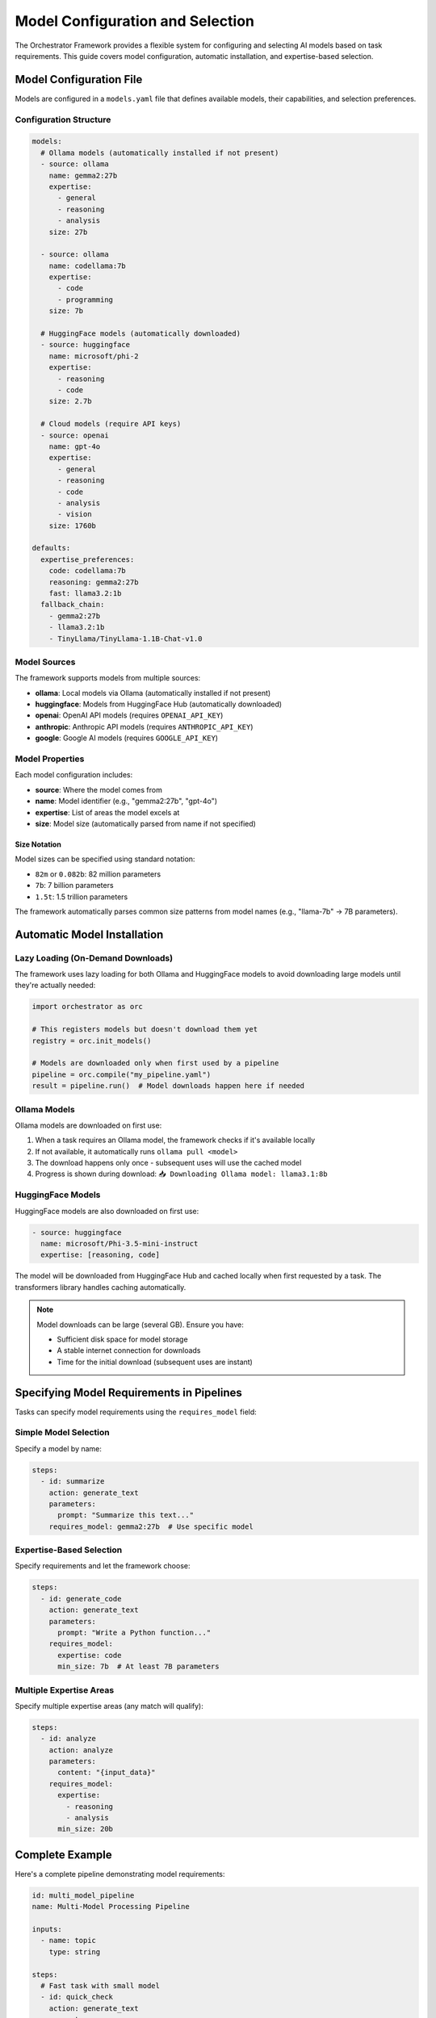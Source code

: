 Model Configuration and Selection
=================================

The Orchestrator Framework provides a flexible system for configuring and selecting AI models based on task requirements. This guide covers model configuration, automatic installation, and expertise-based selection.

Model Configuration File
------------------------

Models are configured in a ``models.yaml`` file that defines available models, their capabilities, and selection preferences.

Configuration Structure
~~~~~~~~~~~~~~~~~~~~~~~

.. code-block:: yaml

   models:
     # Ollama models (automatically installed if not present)
     - source: ollama
       name: gemma2:27b
       expertise: 
         - general
         - reasoning
         - analysis
       size: 27b
       
     - source: ollama
       name: codellama:7b
       expertise:
         - code
         - programming
       size: 7b
       
     # HuggingFace models (automatically downloaded)
     - source: huggingface
       name: microsoft/phi-2
       expertise:
         - reasoning
         - code
       size: 2.7b
       
     # Cloud models (require API keys)
     - source: openai
       name: gpt-4o
       expertise:
         - general
         - reasoning
         - code
         - analysis
         - vision
       size: 1760b
   
   defaults:
     expertise_preferences:
       code: codellama:7b
       reasoning: gemma2:27b
       fast: llama3.2:1b
     fallback_chain:
       - gemma2:27b
       - llama3.2:1b
       - TinyLlama/TinyLlama-1.1B-Chat-v1.0

Model Sources
~~~~~~~~~~~~~

The framework supports models from multiple sources:

- **ollama**: Local models via Ollama (automatically installed if not present)
- **huggingface**: Models from HuggingFace Hub (automatically downloaded)
- **openai**: OpenAI API models (requires ``OPENAI_API_KEY``)
- **anthropic**: Anthropic API models (requires ``ANTHROPIC_API_KEY``)
- **google**: Google AI models (requires ``GOOGLE_API_KEY``)

Model Properties
~~~~~~~~~~~~~~~~

Each model configuration includes:

- **source**: Where the model comes from
- **name**: Model identifier (e.g., "gemma2:27b", "gpt-4o")
- **expertise**: List of areas the model excels at
- **size**: Model size (automatically parsed from name if not specified)

Size Notation
^^^^^^^^^^^^^

Model sizes can be specified using standard notation:

- ``82m`` or ``0.082b``: 82 million parameters
- ``7b``: 7 billion parameters
- ``1.5t``: 1.5 trillion parameters

The framework automatically parses common size patterns from model names (e.g., "llama-7b" → 7B parameters).

Automatic Model Installation
----------------------------

Lazy Loading (On-Demand Downloads)
~~~~~~~~~~~~~~~~~~~~~~~~~~~~~~~~~~

The framework uses lazy loading for both Ollama and HuggingFace models to avoid downloading large models until they're actually needed:

.. code-block:: python

   import orchestrator as orc
   
   # This registers models but doesn't download them yet
   registry = orc.init_models()
   
   # Models are downloaded only when first used by a pipeline
   pipeline = orc.compile("my_pipeline.yaml")
   result = pipeline.run()  # Model downloads happen here if needed

Ollama Models
~~~~~~~~~~~~~

Ollama models are downloaded on first use:

1. When a task requires an Ollama model, the framework checks if it's available locally
2. If not available, it automatically runs ``ollama pull <model>``
3. The download happens only once - subsequent uses will use the cached model
4. Progress is shown during download: ``📥 Downloading Ollama model: llama3.1:8b``

HuggingFace Models
~~~~~~~~~~~~~~~~~~

HuggingFace models are also downloaded on first use:

.. code-block:: yaml

   - source: huggingface
     name: microsoft/Phi-3.5-mini-instruct
     expertise: [reasoning, code]

The model will be downloaded from HuggingFace Hub and cached locally when first requested by a task. The transformers library handles caching automatically.

.. note::
   
   Model downloads can be large (several GB). Ensure you have:
   
   - Sufficient disk space for model storage
   - A stable internet connection for downloads
   - Time for the initial download (subsequent uses are instant)

Specifying Model Requirements in Pipelines
------------------------------------------

Tasks can specify model requirements using the ``requires_model`` field:

Simple Model Selection
~~~~~~~~~~~~~~~~~~~~~~

Specify a model by name:

.. code-block:: yaml

   steps:
     - id: summarize
       action: generate_text
       parameters:
         prompt: "Summarize this text..."
       requires_model: gemma2:27b  # Use specific model

Expertise-Based Selection
~~~~~~~~~~~~~~~~~~~~~~~~~

Specify requirements and let the framework choose:

.. code-block:: yaml

   steps:
     - id: generate_code
       action: generate_text
       parameters:
         prompt: "Write a Python function..."
       requires_model:
         expertise: code
         min_size: 7b  # At least 7B parameters

Multiple Expertise Areas
~~~~~~~~~~~~~~~~~~~~~~~~

Specify multiple expertise areas (any match will qualify):

.. code-block:: yaml

   steps:
     - id: analyze
       action: analyze
       parameters:
         content: "{input_data}"
       requires_model:
         expertise: 
           - reasoning
           - analysis
         min_size: 20b

Complete Example
----------------

Here's a complete pipeline demonstrating model requirements:

.. code-block:: yaml

   id: multi_model_pipeline
   name: Multi-Model Processing Pipeline
   
   inputs:
     - name: topic
       type: string
   
   steps:
     # Fast task with small model
     - id: quick_check
       action: generate_text
       parameters:
         prompt: "Is this topic related to programming: {topic}?"
       requires_model:
         expertise: fast
         min_size: 0  # Any size
   
     # Code generation with specialized model
     - id: code_example
       action: generate_text
       parameters:
         prompt: "Generate example code for: {topic}"
       requires_model:
         expertise: code
         min_size: 7b
       dependencies: [quick_check]
   
     # Complex reasoning with large model
     - id: deep_analysis
       action: analyze
       parameters:
         content: "{topic} with code: {code_example.result}"
       requires_model:
         expertise: [reasoning, analysis]
         min_size: 27b
       dependencies: [code_example]

Model Selection Algorithm
-------------------------

The framework uses a sophisticated selection algorithm:

1. **Filter by Requirements**:
   
   - Check expertise match
   - Verify minimum size
   - Confirm model capabilities

2. **Health Check**:
   
   - Verify model availability
   - Check API connectivity
   - Monitor error rates

3. **Intelligent Selection**:
   
   - Use Upper Confidence Bound (UCB) algorithm
   - Balance exploration vs exploitation
   - Consider past performance

Default Model Selection
~~~~~~~~~~~~~~~~~~~~~~~

When no specific requirements are given, the framework uses defaults based on task action:

- ``generate_text``, ``generate``: Uses models with "general" expertise
- ``analyze``: Prefers models with "reasoning" and "analysis" expertise
- ``transform``: Uses models with "general" expertise

Monitoring Model Usage
----------------------

Check which models are being used:

.. code-block:: python

   import orchestrator as orc
   
   # Initialize and list available models
   registry = orc.init_models()
   print("Available models:")
   for model_key in registry.list_models():
       print(f"  - {model_key}")
   
   # Run pipeline and check model selection
   pipeline = orc.compile("pipeline.yaml")
   result = pipeline.run(topic="AI agents")

The framework logs model selection decisions:

.. code-block:: text

   >> Using model for task 'quick_check': ollama:llama3.2:1b (fast, 1B params)
   >> Using model for task 'code_example': ollama:codellama:7b (code, 7B params)
   >> Using model for task 'deep_analysis': ollama:gemma2:27b (reasoning, 27B params)

Best Practices
--------------

1. **Specify Expertise for Specialized Tasks**:
   
   - Use ``expertise: code`` for programming tasks
   - Use ``expertise: reasoning`` for complex analysis
   - Use ``expertise: fast`` for simple, quick tasks

2. **Set Appropriate Size Requirements**:
   
   - Small models (< 3B) for simple text generation
   - Medium models (7-13B) for code and moderate complexity
   - Large models (20B+) for complex reasoning and analysis

3. **Provide Fallbacks**:
   
   - Configure multiple models with similar expertise
   - Set up a fallback chain in the configuration
   - Handle model unavailability gracefully

4. **Consider Cost and Performance**:
   
   - Local models (Ollama) for cost-effective processing
   - Cloud models for maximum capability when needed
   - Balance model size with response time requirements

Troubleshooting
---------------

Common Issues
~~~~~~~~~~~~~

**Model Installation Fails**:

.. code-block:: text

   >> ❌ Failed to install gemma2:27b: connection timeout

Solutions:
- Check internet connectivity
- Verify Ollama is running: ``ollama serve``
- Try manual installation: ``ollama pull gemma2:27b``

**No Models Match Requirements**:

.. code-block:: text

   NoEligibleModelsError: No models meet the specified requirements

Solutions:
- Lower size requirements
- Broaden expertise requirements
- Ensure required models are configured

**API Key Missing**:

.. code-block:: text

   >> ⚠️  OpenAI models configured but OPENAI_API_KEY not set

Solutions:
- Set environment variable: ``export OPENAI_API_KEY="sk-..."``
- Or use local models instead

Configuration Locations
~~~~~~~~~~~~~~~~~~~~~~~

The framework searches for ``models.yaml`` in:

1. Current directory
2. ``~/.orchestrator/models.yaml``
3. Project root directory
4. ``$ORCHESTRATOR_HOME/models.yaml``

Create the file in any of these locations to customize model configuration.